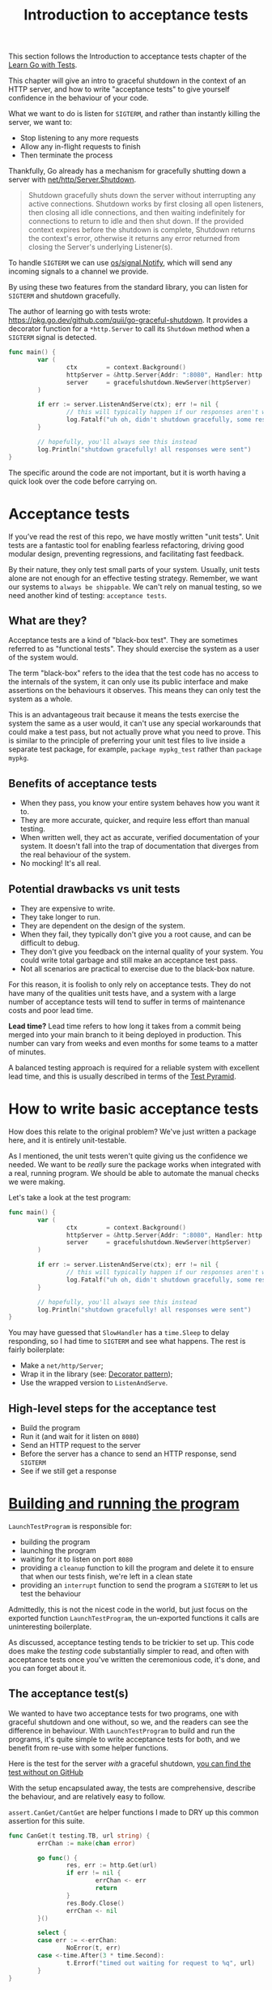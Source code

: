 #+TITLE: Introduction to acceptance tests

This section follows the Introduction to acceptance tests chapter of the
[[https://quii.gitbook.io/learn-go-with-tests/testing-fundamentals/intro-to-acceptance-tests][Learn Go with Tests]].

This chapter will give an intro to graceful shutdown in the context of an HTTP
server, and how to write "acceptance tests" to give yourself confidence in the
behaviour of your code.

What we want to do is listen for ~SIGTERM~, and rather than instantly killing
the server, we want to:
- Stop listening to any more requests
- Allow any in-flight requests to finish
- Then terminate the process

Thankfully, Go already has a mechanism for gracefully shutting down a server
with [[https://pkg.go.dev/net/http#Server.Shutdown][net/http/Server.Shutdown]].
#+BEGIN_QUOTE
Shutdown gracefully shuts down the server without interrupting any active
connections. Shutdown works by first closing all open listeners, then closing
all idle connections, and then waiting indefinitely for connections to return to
idle and then shut down. If the provided context expires before the shutdown is
complete, Shutdown returns the context's error, otherwise it returns any error
returned from closing the Server's underlying Listener(s).
#+END_QUOTE

To handle ~SIGTERM~ we can use [[https://pkg.go.dev/os/signal#Notify][os/signal.Notify]], which will send any incoming
signals to a channel we provide.

By using these two features from the standard library, you can listen for
~SIGTERM~ and shutdown gracefully.

The author of learning go with tests wrote:
[[https://pkg.go.dev/github.com/quii/go-graceful-shutdown]]. It provides a decorator
function for a ~*http.Server~ to call its ~Shutdown~ method when a ~SIGTERM~
signal is detected.
#+begin_src go
  func main() {
          var (
                  ctx        = context.Background()
                  httpServer = &http.Server{Addr: ":8080", Handler: http.HandlerFunc(acceptancetests.SlowHandler)}
                  server     = gracefulshutdown.NewServer(httpServer)
          )

          if err := server.ListenAndServe(ctx); err != nil {
                  // this will typically happen if our responses aren't written before the ctx deadline, not much can be done
                  log.Fatalf("uh oh, didn't shutdown gracefully, some responses may have been lost %v", err)
          }

          // hopefully, you'll always see this instead
          log.Println("shutdown gracefully! all responses were sent")
  }
#+end_src

The specific around the code are not important, but it is worth having a quick
look over the code before carrying on.

* Acceptance tests
  If you’ve read the rest of this repo, we have mostly written "unit tests". Unit
  tests are a fantastic tool for enabling fearless refactoring, driving good
  modular design, preventing regressions, and facilitating fast feedback.

  By their nature, they only test small parts of your system. Usually, unit tests
  alone are not enough for an effective testing strategy. Remember, we want our
  systems to ~always be shippable~. We can't rely on manual testing, so we need
  another kind of testing: ~acceptance tests~.

** What are they?
   Acceptance tests are a kind of "black-box test". They are sometimes referred
   to as "functional tests". They should exercise the system as a user of the
   system would.

   The term "black-box" refers to the idea that the test code has no access to
   the internals of the system, it can only use its public interface and make
   assertions on the behaviours it observes. This means they can only test the
   system as a whole.

   This is an advantageous trait because it means the tests exercise the system
   the same as a user would, it can't use any special workarounds that could
   make a test pass, but not actually prove what you need to prove. This is
   similar to the principle of preferring your unit test files to live inside a
   separate test package, for example, ~package mypkg_test~ rather than
   ~package mypkg~.

** Benefits of acceptance tests
   - When they pass, you know your entire system behaves how you want it to.
   - They are more accurate, quicker, and require less effort than manual
     testing.
   - When written well, they act as accurate, verified documentation of your
     system. It doesn't fall into the trap of documentation that diverges from
     the real behaviour of the system.
   - No mocking! It's all real.

** Potential drawbacks vs unit tests
   - They are expensive to write.
   - They take longer to run.
   - They are dependent on the design of the system.
   - When they fail, they typically don't give you a root cause, and can be
     difficult to debug.
   - They don't give you feedback on the internal quality of your system. You
     could write total garbage and still make an acceptance test pass.
   - Not all scenarios are practical to exercise due to the black-box nature.

   For this reason, it is foolish to only rely on acceptance tests. They do not
   have many of the qualities unit tests have, and a system with a large number
   of acceptance tests will tend to suffer in terms of maintenance costs and
   poor lead time. 

   *Lead time?*
   Lead time refers to how long it takes from a commit being merged into your
   main branch to it being deployed in production. This number can vary from
   weeks and even months for some teams to a matter of minutes.

   A balanced testing approach is required for a reliable system with excellent
   lead time, and this is usually described in terms of the [[https://martinfowler.com/articles/practical-test-pyramid.html][Test Pyramid]].

* How to write basic acceptance tests
  How does this relate to the original problem? We've just written a package
  here, and it is entirely unit-testable. 

  As I mentioned, the unit tests weren't quite giving us the confidence we
  needed. We want to be /really/ sure the package works when integrated with a
  real, running program. We should be able to automate the manual checks we were
  making.

  Let's take a look at the test program:
  #+begin_src go
    func main() {
            var (
                    ctx        = context.Background()
                    httpServer = &http.Server{Addr: ":8080", Handler: http.HandlerFunc(acceptancetests.SlowHandler)}
                    server     = gracefulshutdown.NewServer(httpServer)
            )

            if err := server.ListenAndServe(ctx); err != nil {
                    // this will typically happen if our responses aren't written before the ctx deadline, not much can be done
                    log.Fatalf("uh oh, didn't shutdown gracefully, some responses may have been lost %v", err)
            }

            // hopefully, you'll always see this instead
            log.Println("shutdown gracefully! all responses were sent")
    }
  #+end_src

  You may have guessed that ~SlowHandler~ has a ~time.Sleep~ to delay
  responding, so I had time to ~SIGTERM~ and see what happens. The rest is
  fairly boilerplate:
  - Make a ~net/http/Server~;
  - Wrap it in the library (see: [[https://en.wikipedia.org/wiki/Decorator_pattern][Decorator pattern]]);
  - Use the wrapped version to ~ListenAndServe~.

** High-level steps for the acceptance test
   - Build the program
   - Run it (and wait for it listen on ~8080~)
   - Send an HTTP request to the server
   - Before the server has a chance to send an HTTP response, send ~SIGTERM~
   - See if we still get a response

* [[./acceptance.go][Building and running the program]]
  ~LaunchTestProgram~ is responsible for:
  - building the program
  - launching the program
  - waiting for it to listen on port ~8080~
  - providing a ~cleanup~ function to kill the program and delete it to ensure
    that when our tests finish, we're left in a clean state
  - providing an ~interrupt~ function to send the program a ~SIGTERM~ to let us
    test the behaviour

  Admittedly, this is not the nicest code in the world, but just focus on the
  exported function ~LaunchTestProgram~, the un-exported functions it calls are
  uninteresting boilerplate.

  As discussed, acceptance testing tends to be trickier to set up. This code
  does make the /testing/ code substantially simpler to read, and often with
  acceptance tests once you've written the ceremonious code, it's done, and you
  can forget about it.

** The acceptance test(s)
   We wanted to have two acceptance tests for two programs, one with graceful
   shutdown and one without, so we, and the readers can see the difference in
   behaviour. With ~LaunchTestProgram~ to build and run the programs, it's quite
   simple to write acceptance tests for both, and we benefit from re-use with
   some helper functions.

   Here is the test for the server /with/ a graceful shutdown,
   [[https://github.com/quii/go-graceful-shutdown/blob/main/acceptancetests/withoutgracefulshutdown/main_test.go][you can find the test without on GitHub]]

   With the setup encapsulated away, the tests are comprehensive, describe the
   behaviour, and are relatively easy to follow.

   ~assert.CanGet/CantGet~ are helper functions I made to DRY up this common
   assertion for this suite.

   #+begin_src go
     func CanGet(t testing.TB, url string) {
             errChan := make(chan error)

             go func() {
                     res, err := http.Get(url)
                     if err != nil {
                             errChan <- err
                             return
                     }
                     res.Body.Close()
                     errChan <- nil
             }()

             select {
             case err := <-errChan:
                     NoError(t, err)
             case <-time.After(3 * time.Second):
                     t.Errorf("timed out waiting for request to %q", url)
             }
     }
   #+end_src

   This will fire off a ~GET~ to ~URL~ on a goroutine, and if it responds
   without error before 3 seconds, then it will not fail. ~CantGet~ is omitted
   for brevity, [[https://github.com/quii/go-graceful-shutdown/blob/main/assert/assert.go#L61][but you can view it on GitHub here]].

   It's important to note again, Go has all the tools you need to write
   acceptance tests out of the box. You don't /need/ a special framework to
   build acceptance tests.

** Small investment with a big pay-off
   With these tests, readers can look at the example programs and be confident
   that the example /actually/ works, so they can be confident in the package's
   claims.

   Importantly, as the author, we get *fast feedback* and *massive confidence*
   that the package works in a real-world setting.
   #+begin_src go
     go test -count=1 ./...
     ok  	github.com/quii/go-graceful-shutdown	0.196s
     ?   	github.com/quii/go-graceful-shutdown/acceptancetests	[no test files]
     ok  	github.com/quii/go-graceful-shutdown/acceptancetests/withgracefulshutdown	4.785s
     ok  	github.com/quii/go-graceful-shutdown/acceptancetests/withoutgracefulshutdown	2.914s
     ?   	github.com/quii/go-graceful-shutdown/assert	[no test files]
   #+end_src

* Wrapping up
  In this blog post, we introduced acceptance tests into your testing tool
  belt. They are invaluable when you start to build real systems and are an
  important complement to your unit tests.

  The nature of /how/ to write acceptance tests depends on the system you're
  building, but the principles stay the same. Treat your system like a "black
  box". If you're making a website, your tests should act like a user, so you'll
  want to use a headless web browser like [[https://www.selenium.dev/][Selenium]], to click on links, fill in
  forms, etc. For a RESTful API, you'll send HTTP requests using a client.

** Taking it further for more complicated systems
   Non-trivial systems don't tend to be single-process applications like the one
   we've discussed. Typically, you'll depend on other systems such as a
   database. For these scenarios, you'll need to automate a local environment to
   test with. Tools like [[https://docs.docker.com/compose/][docker-compose]] are useful for spinning up containers of
   the environment you need to run your system locally.

** The next chapter
   In this post the acceptance test was written retrospectively. However, in
   [[http://www.growing-object-oriented-software.com/][Growing Object-Oriented Software]] the authors show that we can use acceptance
   tests in a test-driven approach to act as a "north-star" to guide our
   efforts.

   As systems get more complex, the costs of writing and maintaining acceptance
   tests can quickly spiral out of control. There are countless stories of
   development teams being hamstrung by expensive acceptance test suites.

   The next chapter will introduce using acceptance test to guide our design
   along with principles and techniques for managing the costs of acceptance
   tests.

** Improving the quality of open-source
   If you're writing packages you intend to share, I'd encourage you to create
   simple example programs demonstrating what your package does and invest time
   in having simple-to-follow acceptance tests to give yourself, and potential
   users of your work, confidence.

   Like [[https://go.dev/blog/examples][Testable Examples]], seeing this little extra effort in developer
   experience goes a long way toward building trust in your work, and will
   reduce your own maintenance costs.
